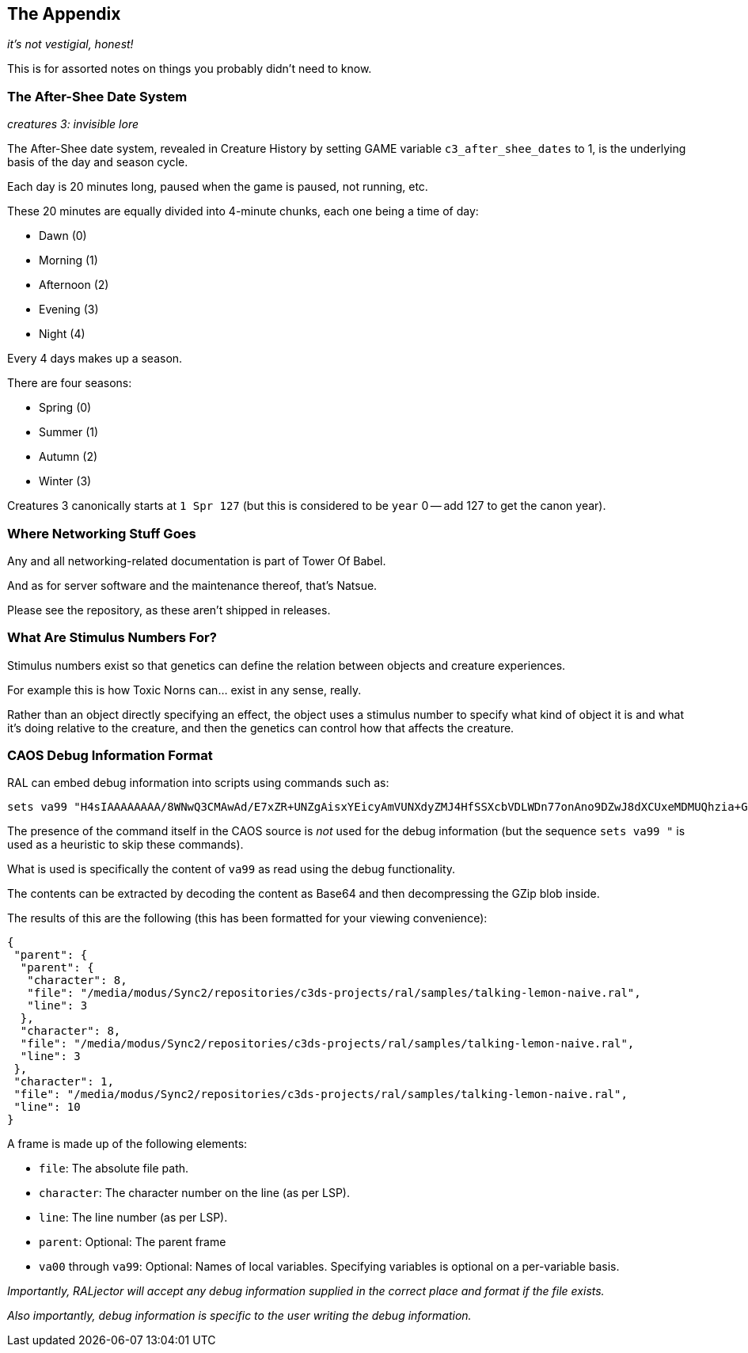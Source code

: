 <<<

## The Appendix

_it's not vestigial, honest!_

This is for assorted notes on things you probably didn't need to know.

### The After-Shee Date System

_creatures 3: invisible lore_

The After-Shee date system, revealed in Creature History by setting GAME variable `c3_after_shee_dates` to 1, is the underlying basis of the day and season cycle.

Each day is 20 minutes long, paused when the game is paused, not running, etc.

These 20 minutes are equally divided into 4-minute chunks, each one being a time of day:

* Dawn (0)
* Morning (1)
* Afternoon (2)
* Evening (3)
* Night (4)

Every 4 days makes up a season.

There are four seasons:

* Spring (0)
* Summer (1)
* Autumn (2)
* Winter (3)

Creatures 3 canonically starts at `1 Spr 127` (but this is considered to be `year` 0 -- add 127 to get the canon year).

### Where Networking Stuff Goes

Any and all networking-related documentation is part of Tower Of Babel.

And as for server software and the maintenance thereof, that's Natsue.

Please see the repository, as these aren't shipped in releases.

### What Are Stimulus Numbers For?

Stimulus numbers exist so that genetics can define the relation between objects and creature experiences.

For example this is how Toxic Norns can... exist in any sense, really.

Rather than an object directly specifying an effect, the object uses a stimulus number to specify what kind of object it is and what it's doing relative to the creature, and then the genetics can control how that affects the creature.

### CAOS Debug Information Format

RAL can embed debug information into scripts using commands such as:

```
sets va99 "H4sIAAAAAAAA/8WNwQ3CMAwAd/E7xZR+UNZgAisxYEicyAmVUNXdyZMJ4HfSSXcbVDLWDn77onAno9DZwJ8dXCUxeMDMUQhzia+Gl7eGExrX0qQXE24YltimauXBoTc0Stgo1zRMp/QUvU2Jc9FJSVY+DA8OkuhIL7v783L+wXI+7h/g/8/UbgEAAA=="
```

The presence of the command itself in the CAOS source is _not_ used for the debug information (but the sequence `sets va99 "` is used as a heuristic to skip these commands).

What is used is specifically the content of `va99` as read using the debug functionality.

The contents can be extracted by decoding the content as Base64 and then decompressing the GZip blob inside.

The results of this are the following (this has been formatted for your viewing convenience):

```
{
 "parent": {
  "parent": {
   "character": 8,
   "file": "/media/modus/Sync2/repositories/c3ds-projects/ral/samples/talking-lemon-naive.ral",
   "line": 3
  },
  "character": 8,
  "file": "/media/modus/Sync2/repositories/c3ds-projects/ral/samples/talking-lemon-naive.ral",
  "line": 3
 },
 "character": 1,
 "file": "/media/modus/Sync2/repositories/c3ds-projects/ral/samples/talking-lemon-naive.ral",
 "line": 10
}
```

A frame is made up of the following elements:

* `file`: The absolute file path.
* `character`: The character number on the line (as per LSP).
* `line`: The line number (as per LSP).
* `parent`: Optional: The parent frame
* `va00` through `va99`: Optional: Names of local variables. Specifying variables is optional on a per-variable basis.

_Importantly, RALjector will accept any debug information supplied in the correct place and format if the file exists._

_Also importantly, debug information is specific to the user writing the debug information._


